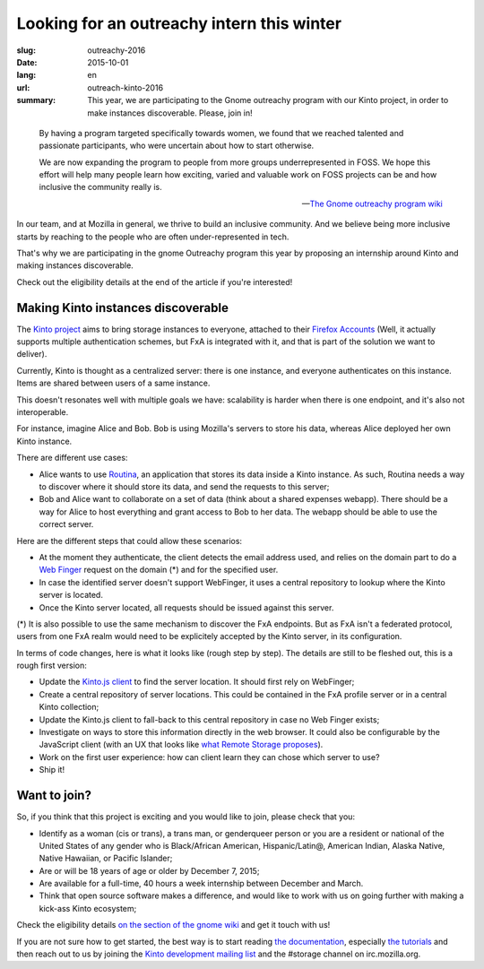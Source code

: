 Looking for an outreachy intern this winter
###########################################

:slug: outreachy-2016
:date: 2015-10-01
:lang: en
:url: outreach-kinto-2016
:summary:
    This year, we are participating to the Gnome outreachy program with our
    Kinto project, in order to make instances discoverable. Please, join in!

.. epigraph::

  By having a program targeted specifically towards women, we found that we
  reached talented and passionate participants, who were uncertain about how to
  start otherwise.

  We are now expanding the program to people from more groups underrepresented
  in FOSS. We hope this effort will help many people learn how exciting, varied
  and valuable work on FOSS projects can be and how inclusive the community
  really is.

  -- `The Gnome outreachy program wiki <https://wiki.gnome.org/Outreachy>`_

In our team, and at Mozilla in general, we thrive to build an inclusive
community. And we believe being more inclusive starts by reaching to the people
who are often under-represented in tech.

That's why we are participating in the gnome Outreachy program this year by
proposing an internship around Kinto and making instances discoverable.

Check out the eligibility details at the end of the article if you're
interested!

Making Kinto instances discoverable
===================================

The `Kinto project <https://kinto.readthedocs.org>`_ aims to bring storage
instances to everyone, attached to their
`Firefox Accounts <https://accounts.firefox.com>`_ (Well, it actually supports
multiple authentication schemes, but FxA is integrated with it, and that is
part of the solution we want to deliver).

Currently, Kinto is thought as a centralized server: there is one instance, and
everyone authenticates on this instance. Items are shared between users of a
same instance.

This doesn't resonates well with multiple goals we have: scalability is harder
when there is one endpoint, and it's also not interoperable.

For instance, imagine Alice and Bob. Bob is using Mozilla's servers to store
his data, whereas Alice deployed her own Kinto instance.

There are different use cases:

* Alice wants to use `Routina <https://github.com/leplatrem/routina>`_, an
  application that stores its data inside a Kinto instance. As such, Routina
  needs a way to discover where it should store its data, and send the requests
  to this server;
* Bob and Alice want to collaborate on a set of data (think about a shared
  expenses webapp). There should be a way for Alice to host everything and
  grant access to Bob to her data. The webapp should be able to use the
  correct server.

Here are the different steps that could allow these scenarios:

* At the moment they authenticate, the client detects the email address used,
  and relies on the domain part to do a
  `Web Finger <https://tools.ietf.org/html/rfc7033>`_ request on the domain
  (*) and for the specified user.
* In case the identified server doesn't support WebFinger, it uses a central
  repository to lookup where the Kinto server is located.
* Once the Kinto server located, all requests should be issued against this
  server.

(*) It is also possible to use the same mechanism to discover the FxA endpoints.
But as FxA isn't a federated protocol, users from one FxA realm would need to
be explicitely accepted by the Kinto server, in its configuration.

In terms of code changes, here is what it looks like (rough step by step). The
details are still to be fleshed out, this is a rough first version:

* Update the `Kinto.js client <https://github.com/kinto/kinto.js>`_ to find the
  server location. It should first rely on WebFinger;
* Create a central repository of server locations. This could be contained in
  the FxA profile server or in a central Kinto collection;
* Update the Kinto.js client to fall-back to this central repository in case no
  Web Finger exists;
* Investigate on ways to store this information directly in the web browser.
  It could also be configurable by the JavaScript client (with
  an UX that looks like `what Remote Storage proposes <https://remotestorage.io/>`_).
* Work on the first user experience: how can client learn they can chose which
  server to use?
* Ship it!

Want to join?
=============

So, if you think that this project is exciting and you would like to join,
please check that you:

- Identify as a woman (cis or trans), a trans man, or genderqueer person or you
  are a resident or national of the United States of any gender who is
  Black/African American, Hispanic/Latin@, American Indian, Alaska Native,
  Native Hawaiian, or Pacific Islander;
- Are or will be 18 years of age or older by December 7, 2015;
- Are available for a full-time, 40 hours a week internship between
  December and March.
- Think that open source software makes a difference, and would like to work
  with us on going further with making a kick-ass Kinto ecosystem;

Check the eligibility details `on the section of the gnome wiki
<https://wiki.gnome.org/Outreachy#Program_Details>`_ and get it touch with us!

If you are not sure how to get started, the best way is to start reading `the
documentation <https://kinto.readthedocs.org>`_, especially
`the tutorials <http://kinto.readthedocs.org/en/latest/tutorials/first-steps.html>`_
and then reach out to us by joining the
`Kinto development mailing list <https://mail.mozilla.org/listinfo/kinto>`_ and
the #storage channel on irc.mozilla.org.
